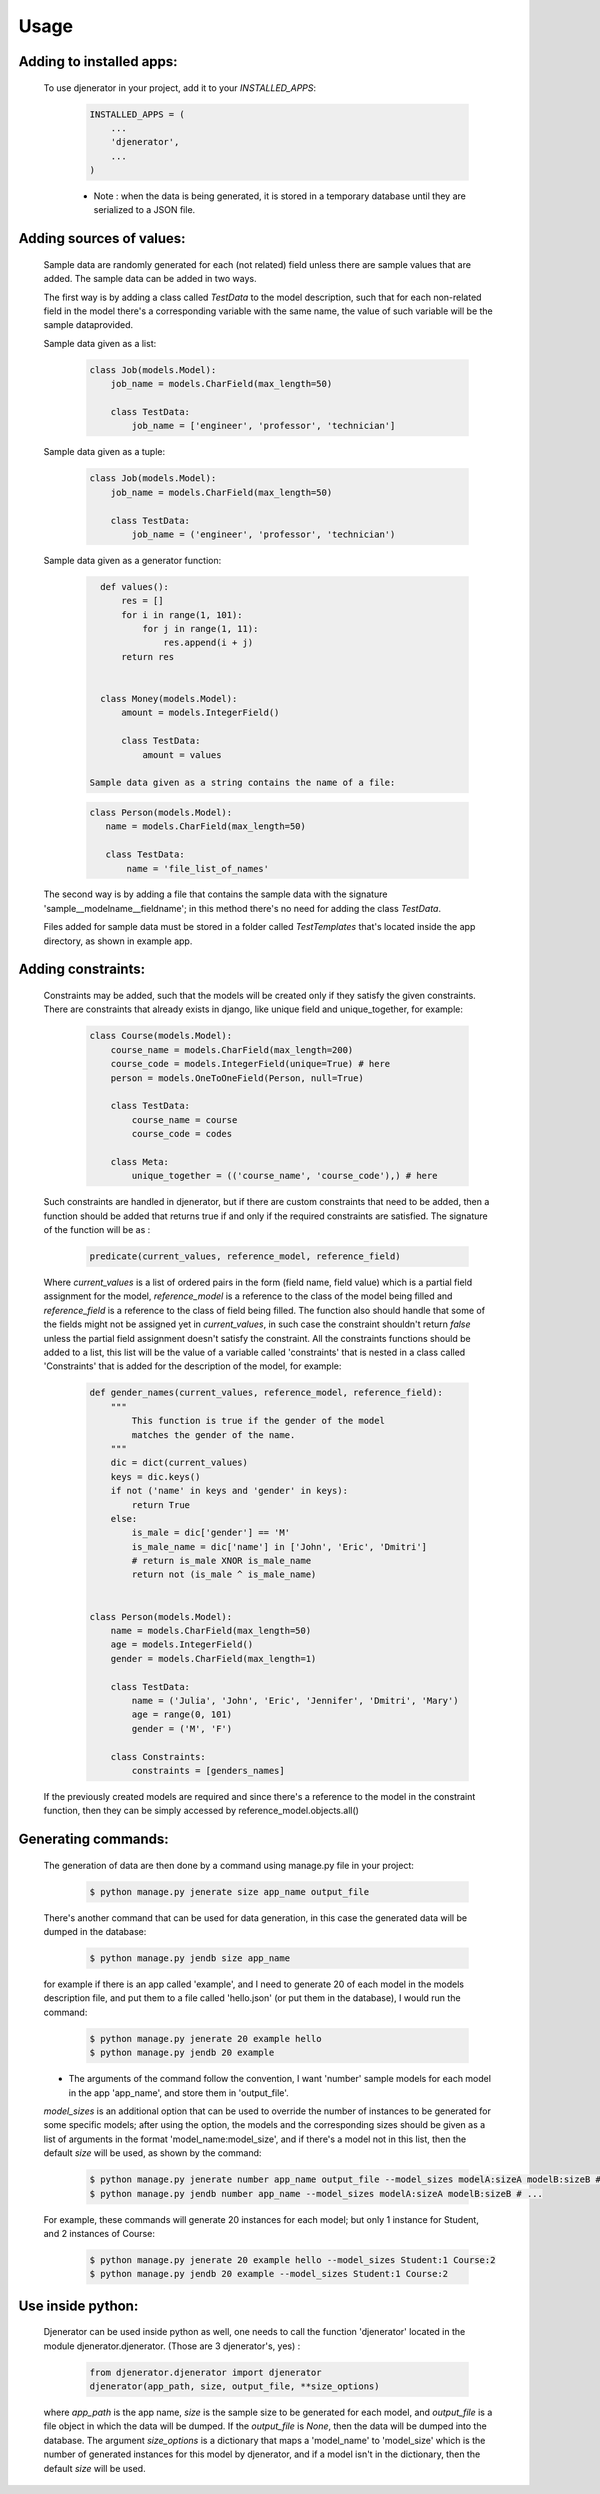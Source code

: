 =====
Usage
=====

Adding to installed apps:
-------------------------

   To use djenerator in your project, add it to your `INSTALLED_APPS`:

    .. code-block:: python

        INSTALLED_APPS = (
            ...
            'djenerator',
            ...
        )


    * Note : when the data is being generated, it is stored in a temporary database until they are serialized to a JSON file.

Adding sources of values:
-------------------------

   Sample data are randomly generated for each (not related) field unless there are sample values that are added. The sample data can be added in two ways.

   The first way is by adding a class called `TestData` to the model description, such that for each non-related field in the model there's a corresponding variable with the same name, the value of such variable will be the sample dataprovided.

   Sample data given as a list:

    .. code-block:: python

       class Job(models.Model):
           job_name = models.CharField(max_length=50)

           class TestData:
               job_name = ['engineer', 'professor', 'technician']

   Sample data given as a tuple:

    .. code-block:: python

       class Job(models.Model):
           job_name = models.CharField(max_length=50)

           class TestData:
               job_name = ('engineer', 'professor', 'technician')

   Sample data given as a generator function:

    .. code-block:: python

       def values():
           res = []
           for i in range(1, 101):
               for j in range(1, 11):
                   res.append(i + j)
           return res


       class Money(models.Model):
           amount = models.IntegerField()

           class TestData:
               amount = values

     Sample data given as a string contains the name of a file:

    .. code-block:: python

       class Person(models.Model):
          name = models.CharField(max_length=50)

          class TestData:
              name = 'file_list_of_names'

   The second way is by adding a file that contains the sample data with the signature 'sample__modelname__fieldname'; in this method there's no need for adding the class `TestData`.

   Files added for sample data must be stored in a folder called `TestTemplates` that's located inside the app directory, as shown in example app.

Adding constraints:
-------------------

   Constraints may be added, such that the models will be created only if they satisfy the given constraints. There are constraints that already exists in django, like unique field and unique_together, for example:

    .. code-block:: python

        class Course(models.Model):
            course_name = models.CharField(max_length=200)
            course_code = models.IntegerField(unique=True) # here
            person = models.OneToOneField(Person, null=True)

            class TestData:
                course_name = course
                course_code = codes

            class Meta:
                unique_together = (('course_name', 'course_code'),) # here

   Such constraints are handled in djenerator, but if there are custom constraints that need to be added, then a function should be added that returns true if and only if the required constraints are satisfied. The signature of the function will be as :

    .. code-block:: python

        predicate(current_values, reference_model, reference_field)

   Where `current_values` is a list of ordered pairs in the form (field name, field value) which is a partial field assignment for the model, `reference_model` is a reference to the class of the model being filled and `reference_field` is a reference to the class of field being filled. The function also should handle that some of the fields might not be assigned yet in `current_values`, in such case the constraint shouldn't return `false` unless the partial field assignment doesn't satisfy the constraint.
   All the constraints functions should be added to a list, this list will be the value of a variable called 'constraints' that is nested in a class called 'Constraints' that is added for the description of the model, for example:


    .. code-block:: python

        def gender_names(current_values, reference_model, reference_field):
            """
                This function is true if the gender of the model
                matches the gender of the name.
            """
            dic = dict(current_values)
            keys = dic.keys()
            if not ('name' in keys and 'gender' in keys):
                return True
            else:
                is_male = dic['gender'] == 'M'
                is_male_name = dic['name'] in ['John', 'Eric', 'Dmitri']
                # return is_male XNOR is_male_name
                return not (is_male ^ is_male_name)


        class Person(models.Model):
            name = models.CharField(max_length=50)
            age = models.IntegerField()
            gender = models.CharField(max_length=1)

            class TestData:
                name = ('Julia', 'John', 'Eric', 'Jennifer', 'Dmitri', 'Mary')
                age = range(0, 101)
                gender = ('M', 'F')

            class Constraints:
                constraints = [genders_names]

   If the previously created models are required and since there's a reference to the model in the constraint function, then they can be simply accessed by reference_model.objects.all()

Generating commands:
--------------------

   The generation of data are then done by a command using manage.py file in your project:

    .. code-block:: bash

        $ python manage.py jenerate size app_name output_file

   There's another command that can be used for data generation, in this case the generated data will be dumped in the database:

    .. code-block:: bash

        $ python manage.py jendb size app_name

   for example if there is an app called 'example', and I need to generate 20 of each model in the models description file, and put them to a file called 'hello.json' (or put them in the database), I would run the command:

    .. code-block:: bash

        $ python manage.py jenerate 20 example hello
        $ python manage.py jendb 20 example

   * The arguments of the command follow the convention, I want 'number' sample models for each model in the app 'app_name', and store them in 'output_file'.

   `model_sizes` is an additional option that can be used to override the number of instances to be generated for some specific models; after using the option, the models and the corresponding sizes should be given as a list of arguments in the format 'model_name:model_size', and if there's a model not in this list, then the default `size` will be used, as shown by the command:

    .. code-block:: bash

        $ python manage.py jenerate number app_name output_file --model_sizes modelA:sizeA modelB:sizeB # ...
        $ python manage.py jendb number app_name --model_sizes modelA:sizeA modelB:sizeB # ...

   For example, these commands will generate 20 instances for each model; but only 1 instance for Student, and 2 instances of Course:

    .. code-block:: bash

        $ python manage.py jenerate 20 example hello --model_sizes Student:1 Course:2
        $ python manage.py jendb 20 example --model_sizes Student:1 Course:2


Use inside python:
------------------

   Djenerator can be used inside python as well, one needs to call the function 'djenerator' located in the module djenerator.djenerator. (Those are 3 djenerator's, yes) :

    .. code-block:: python

        from djenerator.djenerator import djenerator
        djenerator(app_path, size, output_file, **size_options)


   where `app_path` is the app name, `size` is the sample size to be generated for each model, and `output_file` is a file object in which the data will be dumped. If the `output_file` is `None`, then the data will be dumped into the database. The argument `size_options` is a dictionary that maps a 'model_name' to 'model_size' which is the number of generated instances for this model by djenerator, and if a model isn't in the dictionary, then the default `size` will be used.

